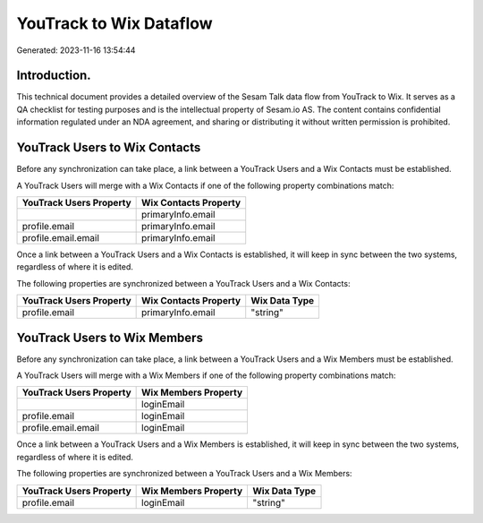 ========================
YouTrack to Wix Dataflow
========================

Generated: 2023-11-16 13:54:44

Introduction.
------------

This technical document provides a detailed overview of the Sesam Talk data flow from YouTrack to Wix. It serves as a QA checklist for testing purposes and is the intellectual property of Sesam.io AS. The content contains confidential information regulated under an NDA agreement, and sharing or distributing it without written permission is prohibited.

YouTrack Users to Wix Contacts
------------------------------
Before any synchronization can take place, a link between a YouTrack Users and a Wix Contacts must be established.

A YouTrack Users will merge with a Wix Contacts if one of the following property combinations match:

.. list-table::
   :header-rows: 1

   * - YouTrack Users Property
     - Wix Contacts Property
   * - 
     - primaryInfo.email
   * - profile.email
     - primaryInfo.email
   * - profile.email.email
     - primaryInfo.email

Once a link between a YouTrack Users and a Wix Contacts is established, it will keep in sync between the two systems, regardless of where it is edited.

The following properties are synchronized between a YouTrack Users and a Wix Contacts:

.. list-table::
   :header-rows: 1

   * - YouTrack Users Property
     - Wix Contacts Property
     - Wix Data Type
   * - profile.email
     - primaryInfo.email
     - "string"


YouTrack Users to Wix Members
-----------------------------
Before any synchronization can take place, a link between a YouTrack Users and a Wix Members must be established.

A YouTrack Users will merge with a Wix Members if one of the following property combinations match:

.. list-table::
   :header-rows: 1

   * - YouTrack Users Property
     - Wix Members Property
   * - 
     - loginEmail
   * - profile.email
     - loginEmail
   * - profile.email.email
     - loginEmail

Once a link between a YouTrack Users and a Wix Members is established, it will keep in sync between the two systems, regardless of where it is edited.

The following properties are synchronized between a YouTrack Users and a Wix Members:

.. list-table::
   :header-rows: 1

   * - YouTrack Users Property
     - Wix Members Property
     - Wix Data Type
   * - profile.email
     - loginEmail
     - "string"

